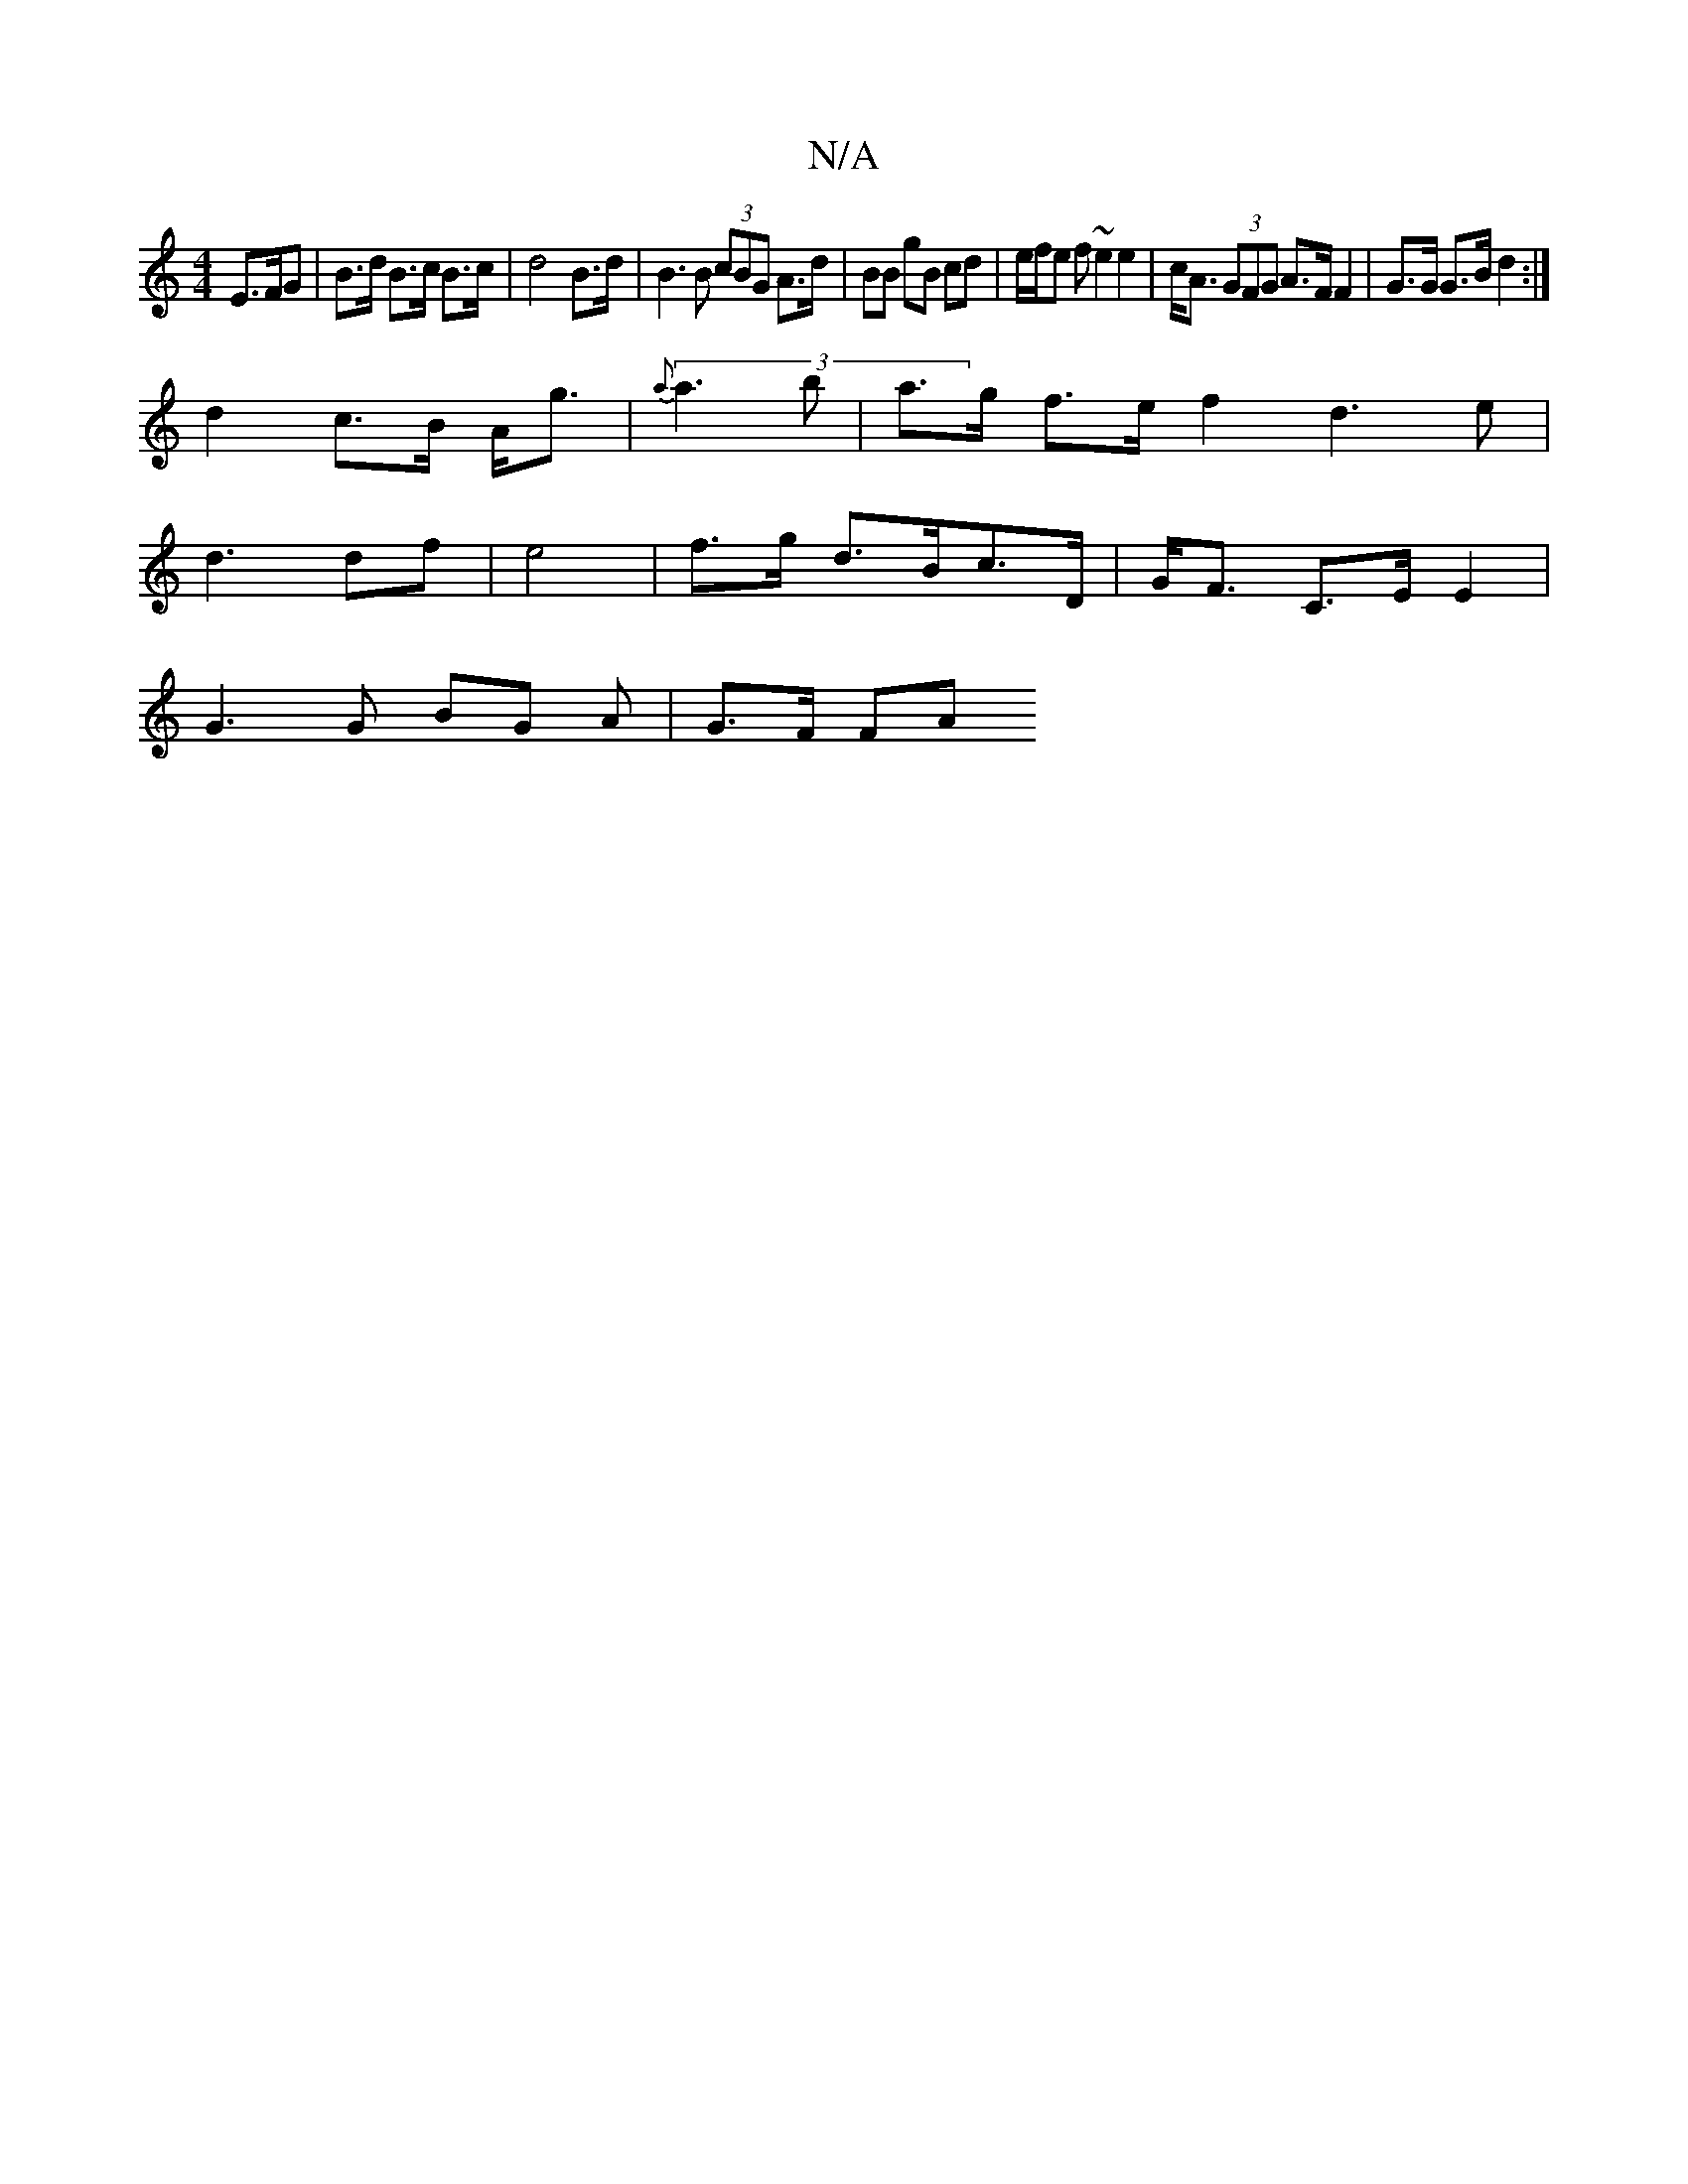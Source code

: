 X:1
T:N/A
M:4/4
R:N/A
K:Cmajor
E>FG| B>d B>c B>c | d4- B>d | B3 B (3cBG A>d| BB gB cd|e/f/e f ~e2 e2|c<A (3GFG A>F F2|G>G G>B d2:|
d2 c>B A<g | {a}(3 a3 b | a>g f>e f2 d3 e|
d3 df|e4 | f>g d>Bc>D | G<F C>E E2 |
G3 G BG A | G>F (3FA